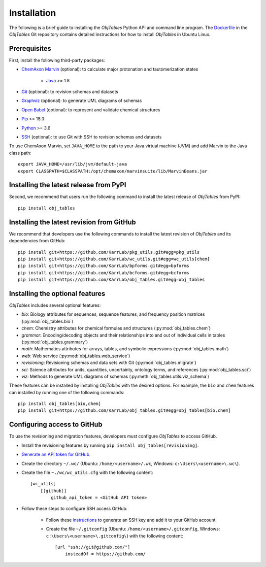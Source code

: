 Installation
============

The following is a brief guide to installing the `ObjTables` Python API and command line program. The `Dockerfile <https://github.com/KarrLab/obj_tables/blob/master/Dockerfile>`_ in the `ObjTables` Git repository contains detailed instructions for how to install `ObjTables` in Ubuntu Linux.


Prerequisites
--------------------------

First, install the following third-party packages:

* `ChemAxon Marvin <https://chemaxon.com/products/marvin>`_ (optional): to calculate major protonation and tautomerization states

    * `Java <https://www.java.com>`_ >= 1.8

* `Git <https://git-scm.com/>`_ (optional): to revision schemas and datasets
* `Graphviz <https://www.graphviz.org/>`_ (optional): to generate UML diagrams of schemas
* `Open Babel <https://openbabel.org>`_  (optional): to represent and validate chemical structures
* `Pip <https://pip.pypa.io>`_ >= 18.0
* `Python <https://www.python.org>`_ >= 3.6
* `SSH <https://www.ssh.com/ssh>`_ (optional): to use Git with SSH to revision schemas and datasets

To use ChemAxon Marvin, set ``JAVA_HOME`` to the path to your Java virtual machine (JVM) and add Marvin to the Java class path::

   export JAVA_HOME=/usr/lib/jvm/default-java
   export CLASSPATH=$CLASSPATH:/opt/chemaxon/marvinsuite/lib/MarvinBeans.jar


Installing the latest release from PyPI
---------------------------------------
Second, we recommend that users run the following command to install the latest release of `ObjTables` from PyPI::

    pip install obj_tables

Installing the latest revision from GitHub
------------------------------------------
We recommend that developers use the following commands to install the latest revision of `ObjTables` and its dependencies from GitHub::

    pip install git+https://github.com/KarrLab/pkg_utils.git#egg=pkg_utils
    pip install git+https://github.com/KarrLab/wc_utils.git#egg=wc_utils[chem]
    pip install git+https://github.com/KarrLab/bpforms.git#egg=bpforms
    pip install git+https://github.com/KarrLab/bcforms.git#egg=bcforms
    pip install git+https://github.com/KarrLab/obj_tables.git#egg=obj_tables


Installing the optional features
--------------------------------
`ObjTables` includes several optional features:

* `bio`: Biology attributes for sequences, sequence features, and frequency position matrices (:py:mod:`obj_tables.bio`)
* `chem`: Chemistry attributes for chemical formulas and structures (:py:mod:`obj_tables.chem`)
* `grammar`: Encoding/decoding objects and their relationships into and out of individual cells in tables  (:py:mod:`obj_tables.grammary`)
* `math`: Mathematics attributes for arrays, tables, and symbolic expressions (:py:mod:`obj_tables.math`)
* `web`: Web service (:py:mod:`obj_tables.web_service`)
* `revisioning`: Revisioning schemas and data sets with Git  (:py:mod:`obj_tables.migrate`)
* `sci`: Science attributes for units, quantities, uncertainty, ontology terms, and references (:py:mod:`obj_tables.sci`)
* `viz`: Methods to generate UML diagrams of schemas (:py:meth:`obj_tables.utils.viz_schema`)

These features can be installed by installing `ObjTables` with the desired options. For example, the ``bio`` and ``chem`` features can installed by running one of the following commands::

    pip install obj_tables[bio,chem]
    pip install git+https://github.com/KarrLab/obj_tables.git#egg=obj_tables[bio,chem]


Configuring access to GitHub
----------------------------
To use the revisioning and migration features, developers must configure `ObjTables` to access GitHub.

* Install the revisioning features by running ``pip install obj_tables[revisioning]``.
* `Generate an API token for GitHub <https://docs.github.com/en/github/authenticating-to-github/creating-a-personal-access-token>`_.
* Create the directory ``~/.wc/`` (Ubuntu: ``/home/<username>/.wc``, Windows: ``c:\Users\<username>\.wc\``).
* Create the file ``~./wc/wc_utils.cfg`` with the following content::

    [wc_utils]
        [[github]]
            github_api_token = <GitHub API token>

* Follow these steps to configure SSH access GitHub:

    * Follow these `instructions <https://help.github.com/en/github/authenticating-to-github/generating-a-new-ssh-key-and-adding-it-to-the-ssh-agent>`_ to generate an SSH key and add it to your GitHub account
    * Create the file ``~/.gitconfig`` (Ubuntu: ``/home/<username>/.gitconfig``, Windows: ``c:\Users\<username>\.gitconfig\``) with the following content::

        [url "ssh://git@github.com/"]
            insteadOf = https://github.com/
